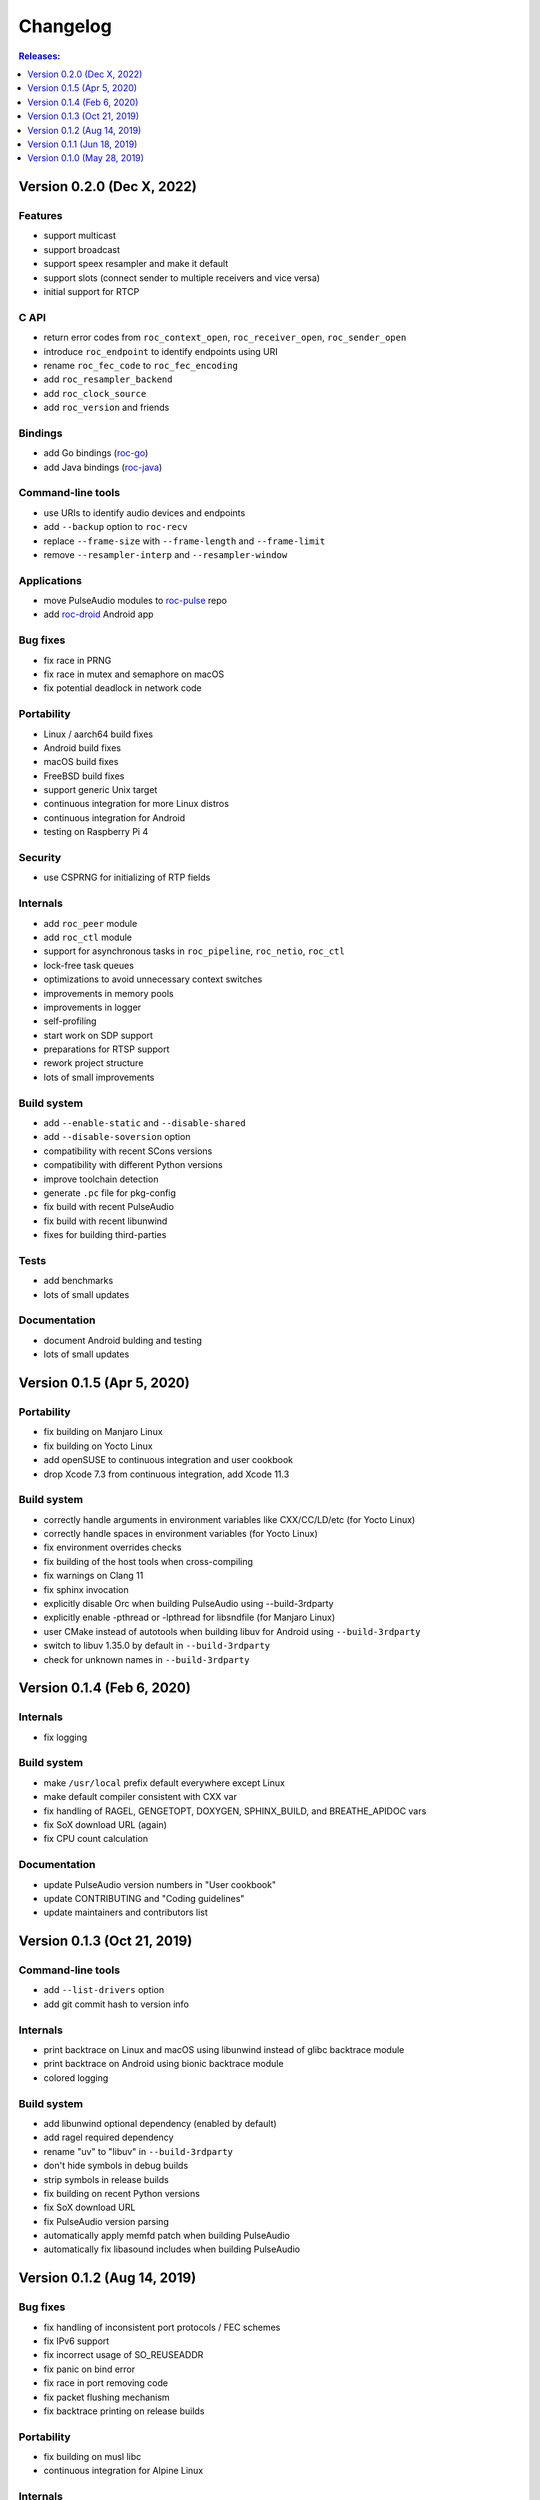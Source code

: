 Changelog
*********

.. contents:: Releases:
   :local:
   :depth: 1

..
    Features
    C API
    Bindings
    Command-line tools
    Applications
    Bug fixes
    Portability
    Security
    Internals
    Build system
    Tests
    Documentation

Version 0.2.0 (Dec X, 2022)
===========================

Features
--------

* support multicast
* support broadcast
* support speex resampler and make it default
* support slots (connect sender to multiple receivers and vice versa)
* initial support for RTCP

C API
-----

* return error codes from ``roc_context_open``, ``roc_receiver_open``, ``roc_sender_open``
* introduce ``roc_endpoint`` to identify endpoints using URI
* rename ``roc_fec_code`` to ``roc_fec_encoding``
* add ``roc_resampler_backend``
* add ``roc_clock_source``
* add ``roc_version`` and friends

Bindings
--------

* add Go bindings (`roc-go <https://github.com/roc-streaming/roc-go/>`_)
* add Java bindings (`roc-java <https://github.com/roc-streaming/roc-java/>`_)

Command-line tools
------------------

* use URIs to identify audio devices and endpoints
* add ``--backup`` option to ``roc-recv``
* replace ``--frame-size`` with ``--frame-length`` and ``--frame-limit``
* remove ``--resampler-interp`` and ``--resampler-window``

Applications
------------

* move PulseAudio modules to `roc-pulse <https://github.com/roc-streaming/roc-pulse/>`_ repo
* add `roc-droid <https://github.com/roc-streaming/roc-droid/>`_ Android app

Bug fixes
---------

* fix race in PRNG
* fix race in mutex and semaphore on macOS
* fix potential deadlock in network code

Portability
-----------

* Linux / aarch64 build fixes
* Android build fixes
* macOS build fixes
* FreeBSD build fixes
* support generic Unix target
* continuous integration for more Linux distros
* continuous integration for Android
* testing on Raspberry Pi 4

Security
--------

* use CSPRNG for initializing of RTP fields

Internals
---------

* add ``roc_peer`` module
* add ``roc_ctl`` module
* support for asynchronous tasks in ``roc_pipeline``, ``roc_netio``, ``roc_ctl``
* lock-free task queues
* optimizations to avoid unnecessary context switches
* improvements in memory pools
* improvements in logger
* self-profiling
* start work on SDP support
* preparations for RTSP support
* rework project structure
* lots of small improvements

Build system
------------

* add ``--enable-static`` and ``--disable-shared``
* add ``--disable-soversion`` option
* compatibility with recent SCons versions
* compatibility with different Python versions
* improve toolchain detection
* generate ``.pc`` file for pkg-config
* fix build with recent PulseAudio
* fix build with recent libunwind
* fixes for building third-parties

Tests
-----

* add benchmarks
* lots of small updates

Documentation
-------------

* document Android bulding and testing
* lots of small updates

Version 0.1.5 (Apr 5, 2020)
===========================

Portability
-----------

* fix building on Manjaro Linux
* fix building on Yocto Linux
* add openSUSE to continuous integration and user cookbook
* drop Xcode 7.3 from continuous integration, add Xcode 11.3

Build system
------------

* correctly handle arguments in environment variables like CXX/CC/LD/etc (for Yocto Linux)
* correctly handle spaces in environment variables (for Yocto Linux)
* fix environment overrides checks
* fix building of the host tools when cross-compiling
* fix warnings on Clang 11
* fix sphinx invocation
* explicitly disable Orc when building PulseAudio using --build-3rdparty
* explicitly enable -pthread or -lpthread for libsndfile (for Manjaro Linux)
* user CMake instead of autotools when building libuv for Android using ``--build-3rdparty``
* switch to libuv 1.35.0 by default in ``--build-3rdparty``
* check for unknown names in ``--build-3rdparty``

Version 0.1.4 (Feb 6, 2020)
===========================

Internals
---------

* fix logging

Build system
------------

* make ``/usr/local`` prefix default everywhere except Linux
* make default compiler consistent with CXX var
* fix handling of RAGEL, GENGETOPT, DOXYGEN, SPHINX_BUILD, and BREATHE_APIDOC vars
* fix SoX download URL (again)
* fix CPU count calculation

Documentation
-------------

* update PulseAudio version numbers in "User cookbook"
* update CONTRIBUTING and "Coding guidelines"
* update maintainers and contributors list

Version 0.1.3 (Oct 21, 2019)
============================

Command-line tools
------------------

* add ``--list-drivers`` option
* add git commit hash to version info

Internals
---------

* print backtrace on Linux and macOS using libunwind instead of glibc backtrace module
* print backtrace on Android using bionic backtrace module
* colored logging

Build system
------------

* add libunwind optional dependency (enabled by default)
* add ragel required dependency
* rename "uv" to "libuv" in ``--build-3rdparty``
* don't hide symbols in debug builds
* strip symbols in release builds
* fix building on recent Python versions
* fix SoX download URL
* fix PulseAudio version parsing
* automatically apply memfd patch when building PulseAudio
* automatically fix libasound includes when building PulseAudio

Version 0.1.2 (Aug 14, 2019)
============================

Bug fixes
---------

* fix handling of inconsistent port protocols / FEC schemes
* fix IPv6 support
* fix incorrect usage of SO_REUSEADDR
* fix panic on bind error
* fix race in port removing code
* fix packet flushing mechanism
* fix backtrace printing on release builds

Portability
-----------

* fix building on musl libc
* continuous integration for Alpine Linux

Internals
---------

* rework audio codecs interfaces (preparations for Opus and read-aheads support)
* minor refactoring in FEC support
* improve logging

Build system
------------

* allow to configure installation directories
* auto-detect system library directory and PulseAudio module directory

Documentation
-------------

* extend "Forward Erasure Correction codes" page
* add new pages: "Usage", "Publications", "Licensing", "Contacts", "Authors"
* replace "Guidelines" page with "Contribution Guidelines", "Coding guidelines", and "Version control"

Version 0.1.1 (Jun 18, 2019)
============================

Bug fixes
---------

* fix memory corruption in OpenFEC / LDPC-Staircase (fix available in our fork)
* fix false positives in stream breakage detection

Portability
-----------

* start working on Android port; Roc PulseAudio modules are now available in Termux unstable repo
* continuous integration for Android / arm64 (minimal build)
* docker image for aarch64-linux-android toolchain

Build system
------------

* fix multiple build issues on macOS
* fix multiple build issues with cross-compilation and Android build
* fix issues with building third-parties
* fix issues with compilation db generation
* set library soname/install_name and install proper symlinks
* improve configuration options
* improve system type detection and system tools search
* improve scripts portability
* better handling of build environment variables

Tests
-----

* fix resampler AWGN tests
* add travis job to run tests under valgrind

Version 0.1.0 (May 28, 2019)
============================

Features
--------

* streaming CD-quality audio using RTP (PCM 16-bit stereo)
* maintaining pre-configured target latency
* restoring lost packets using FECFRAME with Reed-Solomon and LDPC-Staircase FEC schemes
* converting between the sender and receiver clock domains using resampler
* converting between the network and input/output sample rates
* configurable resampler profiles for different CPU and quality requirements
* mixing simultaneous streams from multiple senders on the receiver
* binding receiver to multiple ports with different protocols
* interleaving packets to increase the chances of successful loss recovery
* detecting and restarting broken streams

C API
-----

* initial version of transport API (roc_sender, roc_receiver)

Command-line tools
------------------

* initial version of command-line tools (roc-send, roc-recv, roc-conv)

Applications
------------

* initial version of PulseAudio transport (module-roc-sink, module-roc-sink-input)

Portability
-----------

* GNU/Linux support
* macOS support
* continuous integration for Ubuntu, Debian, Fedora, CentOS, Arch Linux, macOS
* continuous integration for x86_64, ARMv6, ARMv7, ARMv8
* toolchain docker images for arm-bcm2708hardfp-linux-gnueabi, arm-linux-gnueabihf, aarch64-linux-gnu
* testing on Raspberry Pi 3 Model B, Raspberry Pi Zero W, Orange Pi Lite 2
